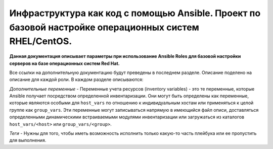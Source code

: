 Инфраструктура как код с помощью Ansible. Проект по базовой настройке операционных систем RHEL/CentOS.
======================================================================================================

**Данная документация описывает параметры при использование Ansible Roles для базовой настройки серверов на базе операционных систем Red Hat.**

Все ссылки на дополнительную документацию будут преведены в последнем разделе. Описание поделено на описание для каждой роли. В каждом разделе описываются: 

*Дополнительные переменные* - Переменные учета ресурсов (inventory variables) - это те переменные, которые Ansible получает посредством определенной инвентаризации. Они могут быть определены как переменные, которые являются особыми для ``host_vars`` по отношению к индивидуальным хостам или применяться к целой группе как ``group_vars``. Эти переменные могут записываться напрямую в имеющийся файл описи, доставляться определенными динамическими встраиваемыми модулями инвентаризации или загружаться из каталогов ``host_vars/<host>`` или ``group_vars/<group>``.

*Теги* - Нужны для того, чтобы иметь возможность исполнить только какую-то часть плейбука или ее пропустить для выполнения.

.. contents:: Содержание
   :depth: 1

  contents
  auditd
  ntp